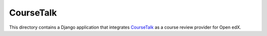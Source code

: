 CourseTalk
----------

This directory contains a Django application that integrates `CourseTalk`_
as a course review provider for Open edX.

.. _CourseTalk: https://www.coursetalk.com/
